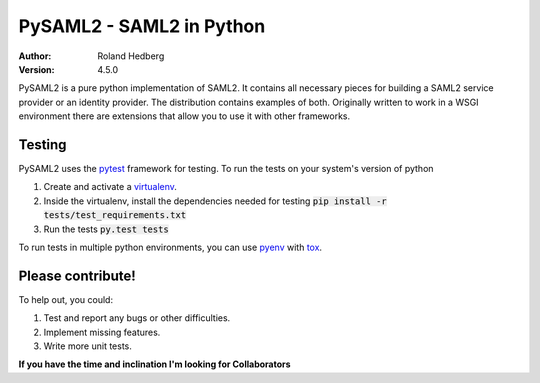 *************************
PySAML2 - SAML2 in Python
*************************

:Author: Roland Hedberg
:Version: 4.5.0

.. image:: https://api.travis-ci.org/rohe/pysaml2.png?branch=master
    :target: https://travis-ci.org/rohe/pysaml2

.. image:: https://img.shields.io/pypi/pyversions/pysaml2.svg
    :target: https://pypi.python.org/pypi/pysaml2

.. image:: https://img.shields.io/pypi/v/pysaml2.svg
    :target: https://pypi.python.org/pypi/pysaml2

.. image:: https://img.shields.io/pypi/dm/pysaml2.svg
    :target: https://pypi.python.org/pypi/pysaml2

.. image:: https://landscape.io/github/rohe/pysaml2/master/landscape.svg?style=flat
    :target: https://landscape.io/github/rohe/pysaml2/master


PySAML2 is a pure python implementation of SAML2. It contains all
necessary pieces for building a SAML2 service provider or an identity provider.
The distribution contains examples of both.
Originally written to work in a WSGI environment there are extensions that
allow you to use it with other frameworks.

Testing
=======
PySAML2 uses the `pytest <http://doc.pytest.org/en/latest/>`_ framework for
testing. To run the tests on your system's version of python 

1. Create and activate a `virtualenv <https://virtualenv.pypa.io/en/stable/>`_.
2. Inside the virtualenv, install the dependencies needed for testing :code:`pip install -r tests/test_requirements.txt`
3. Run the tests :code:`py.test tests`

To run tests in multiple python environments, you can use
`pyenv <https://github.com/yyuu/pyenv>`_ with `tox <https://tox.readthedocs.io/en/latest/>`_.


Please contribute!
==================

To help out, you could:

1. Test and report any bugs or other difficulties.
2. Implement missing features.
3. Write more unit tests.

**If you have the time and inclination I'm looking for Collaborators**
